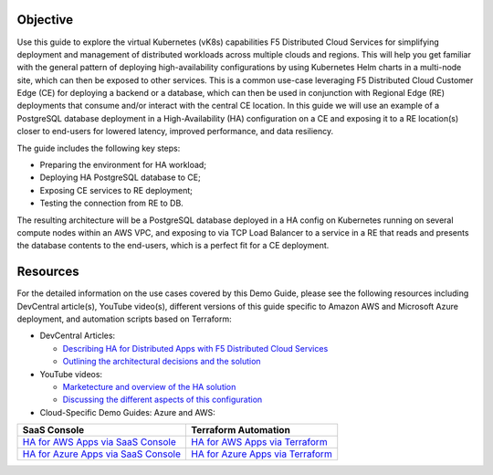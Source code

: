 Objective
#########

Use this guide to explore the virtual Kubernetes (vK8s) capabilities F5 Distributed Cloud Services for simplifying deployment and management of distributed workloads 
across multiple clouds and regions. This will help you get familiar with the general pattern of deploying high-availability configurations by using Kubernetes Helm 
charts in a multi-node site, which can then be exposed to other services. This is a common use-case leveraging F5 Distributed Cloud Customer Edge (CE) for deploying a 
backend or a database, which can then be used in conjunction with Regional Edge (RE) deployments that consume and/or interact with the central CE location. 
In this guide we will use an example of a PostgreSQL database deployment in a High-Availability (HA) configuration on a CE and exposing it to a RE location(s) closer 
to end-users for lowered latency, improved performance, and data resiliency. 

The guide includes the following key steps: 

•	Preparing the environment for HA workload; 
•	Deploying HA PostgreSQL database to CE; 
•	Exposing CE services to RE deployment; 
•	Testing the connection from RE to DB. 

The resulting architecture will be a PostgreSQL database deployed in a HA config on Kubernetes running on several compute nodes within an AWS VPC, and exposing to via 
TCP Load Balancer to a service in a RE that reads and presents the database contents to the end-users, which is a perfect fit for a CE deployment.  

.. figure:: assets/diagram1-1.png
 

Resources 
#########

For the detailed information on the use cases covered by this Demo Guide, please see the following resources including DevCentral article(s), YouTube video(s), different versions of this guide specific to Amazon AWS and Microsoft Azure deployment, and automation scripts based on Terraform:

- DevCentral Articles: 

  - `Describing HA for Distributed Apps with F5 Distributed Cloud Services <https://community.f5.com/t5/technical-articles/demo-guide-ha-for-distributed-apps-with-f5-distributed-cloud/ta-p/316759>`_

  - `Outlining the architectural decisions and the solution <https://community.f5.com/t5/technical-articles/deploy-high-availability-and-latency-sensitive-workloads-with-f5/ta-p/309740>`_ 

- YouTube videos:

  - `Marketecture and overview of the HA solution <https://www.youtube.com/watch?v=EA4RYZGMlLA>`_

  - `Discussing the different aspects of this configuration <https://www.youtube.com/watch?v=gGlsbVGjk50&t=0s>`_

- Cloud-Specific Demo Guides: Azure and AWS: 

+---------------------------------------------------------------------------------------------------+-----------------------------------------------------------------------------------------------------------------+
| SaaS Console                                                                                      | Terraform Automation                                                                                            | 
+===================================================================================================+=================================================================================================================+
| `HA for AWS Apps via SaaS Console <https://github.com/f5devcentral/xchaawsdemoguide>`_            | `HA for AWS Apps via Terraform  <https://github.com/f5devcentral/xchaawsdemoguide/tree/main/terraform>`_        | 
+---------------------------------------------------------------------------------------------------+-----------------------------------------------------------------------------------------------------------------+
| `HA for Azure Apps via SaaS Console <https://github.com/f5devcentral/xchaazdemoguide>`_           | `HA for Azure Apps via Terraform  <https://github.com/f5devcentral/xchaazdemoguide/tree/main/terraform>`_       | 
+---------------------------------------------------------------------------------------------------+-----------------------------------------------------------------------------------------------------------------+



